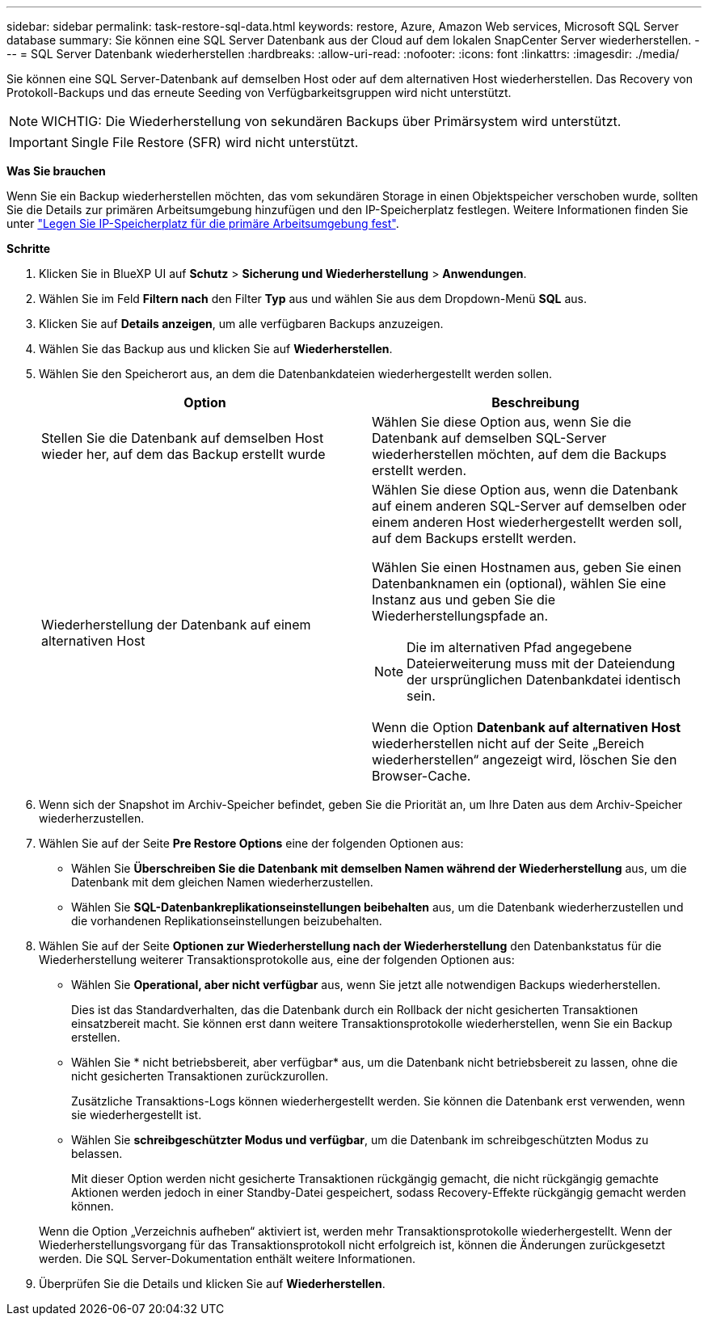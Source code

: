 ---
sidebar: sidebar 
permalink: task-restore-sql-data.html 
keywords: restore, Azure, Amazon Web services, Microsoft SQL Server database 
summary: Sie können eine SQL Server Datenbank aus der Cloud auf dem lokalen SnapCenter Server wiederherstellen. 
---
= SQL Server Datenbank wiederherstellen
:hardbreaks:
:allow-uri-read: 
:nofooter: 
:icons: font
:linkattrs: 
:imagesdir: ./media/


[role="lead"]
Sie können eine SQL Server-Datenbank auf demselben Host oder auf dem alternativen Host wiederherstellen. Das Recovery von Protokoll-Backups und das erneute Seeding von Verfügbarkeitsgruppen wird nicht unterstützt.


NOTE: WICHTIG: Die Wiederherstellung von sekundären Backups über Primärsystem wird unterstützt.


IMPORTANT: Single File Restore (SFR) wird nicht unterstützt.

*Was Sie brauchen*

Wenn Sie ein Backup wiederherstellen möchten, das vom sekundären Storage in einen Objektspeicher verschoben wurde, sollten Sie die Details zur primären Arbeitsumgebung hinzufügen und den IP-Speicherplatz festlegen. Weitere Informationen finden Sie unter link:task-manage-app-backups.html#set-ip-space-of-the-primary-working-environment["Legen Sie IP-Speicherplatz für die primäre Arbeitsumgebung fest"].

*Schritte*

. Klicken Sie in BlueXP UI auf *Schutz* > *Sicherung und Wiederherstellung* > *Anwendungen*.
. Wählen Sie im Feld *Filtern nach* den Filter *Typ* aus und wählen Sie aus dem Dropdown-Menü *SQL* aus.
. Klicken Sie auf *Details anzeigen*, um alle verfügbaren Backups anzuzeigen.
. Wählen Sie das Backup aus und klicken Sie auf *Wiederherstellen*.
. Wählen Sie den Speicherort aus, an dem die Datenbankdateien wiederhergestellt werden sollen.
+
|===
| Option | Beschreibung 


 a| 
Stellen Sie die Datenbank auf demselben Host wieder her, auf dem das Backup erstellt wurde
 a| 
Wählen Sie diese Option aus, wenn Sie die Datenbank auf demselben SQL-Server wiederherstellen möchten, auf dem die Backups erstellt werden.



 a| 
Wiederherstellung der Datenbank auf einem alternativen Host
 a| 
Wählen Sie diese Option aus, wenn die Datenbank auf einem anderen SQL-Server auf demselben oder einem anderen Host wiederhergestellt werden soll, auf dem Backups erstellt werden.

Wählen Sie einen Hostnamen aus, geben Sie einen Datenbanknamen ein (optional), wählen Sie eine Instanz aus und geben Sie die Wiederherstellungspfade an.


NOTE: Die im alternativen Pfad angegebene Dateierweiterung muss mit der Dateiendung der ursprünglichen Datenbankdatei identisch sein.

Wenn die Option *Datenbank auf alternativen Host* wiederherstellen nicht auf der Seite „Bereich wiederherstellen“ angezeigt wird, löschen Sie den Browser-Cache.

|===
. Wenn sich der Snapshot im Archiv-Speicher befindet, geben Sie die Priorität an, um Ihre Daten aus dem Archiv-Speicher wiederherzustellen.
. Wählen Sie auf der Seite *Pre Restore Options* eine der folgenden Optionen aus:
+
** Wählen Sie *Überschreiben Sie die Datenbank mit demselben Namen während der Wiederherstellung* aus, um die Datenbank mit dem gleichen Namen wiederherzustellen.
** Wählen Sie *SQL-Datenbankreplikationseinstellungen beibehalten* aus, um die Datenbank wiederherzustellen und die vorhandenen Replikationseinstellungen beizubehalten.


. Wählen Sie auf der Seite *Optionen zur Wiederherstellung nach der Wiederherstellung* den Datenbankstatus für die Wiederherstellung weiterer Transaktionsprotokolle aus, eine der folgenden Optionen aus:
+
** Wählen Sie *Operational, aber nicht verfügbar* aus, wenn Sie jetzt alle notwendigen Backups wiederherstellen.
+
Dies ist das Standardverhalten, das die Datenbank durch ein Rollback der nicht gesicherten Transaktionen einsatzbereit macht. Sie können erst dann weitere Transaktionsprotokolle wiederherstellen, wenn Sie ein Backup erstellen.

** Wählen Sie * nicht betriebsbereit, aber verfügbar* aus, um die Datenbank nicht betriebsbereit zu lassen, ohne die nicht gesicherten Transaktionen zurückzurollen.
+
Zusätzliche Transaktions-Logs können wiederhergestellt werden. Sie können die Datenbank erst verwenden, wenn sie wiederhergestellt ist.

** Wählen Sie *schreibgeschützter Modus und verfügbar*, um die Datenbank im schreibgeschützten Modus zu belassen.
+
Mit dieser Option werden nicht gesicherte Transaktionen rückgängig gemacht, die nicht rückgängig gemachte Aktionen werden jedoch in einer Standby-Datei gespeichert, sodass Recovery-Effekte rückgängig gemacht werden können.

+
Wenn die Option „Verzeichnis aufheben“ aktiviert ist, werden mehr Transaktionsprotokolle wiederhergestellt. Wenn der Wiederherstellungsvorgang für das Transaktionsprotokoll nicht erfolgreich ist, können die Änderungen zurückgesetzt werden. Die SQL Server-Dokumentation enthält weitere Informationen.



. Überprüfen Sie die Details und klicken Sie auf *Wiederherstellen*.

